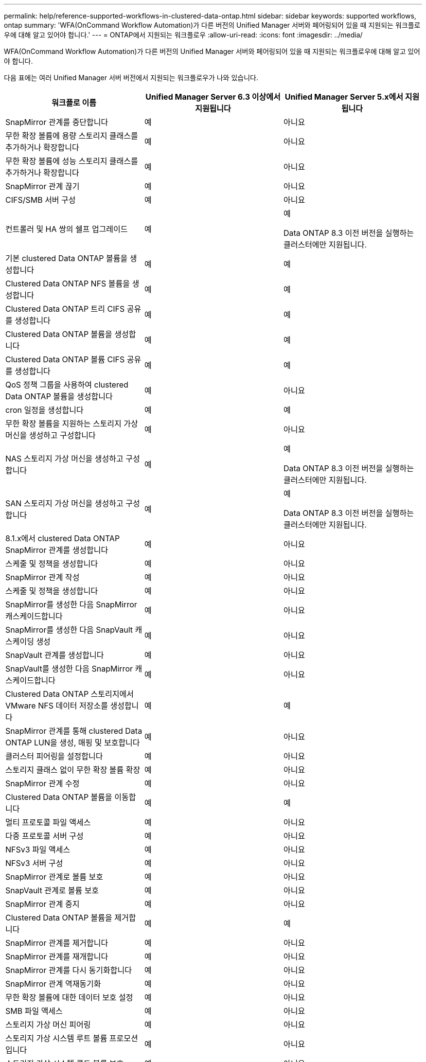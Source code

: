 ---
permalink: help/reference-supported-workflows-in-clustered-data-ontap.html 
sidebar: sidebar 
keywords: supported workflows, ontap 
summary: 'WFA(OnCommand Workflow Automation)가 다른 버전의 Unified Manager 서버와 페어링되어 있을 때 지원되는 워크플로우에 대해 알고 있어야 합니다.' 
---
= ONTAP에서 지원되는 워크플로우
:allow-uri-read: 
:icons: font
:imagesdir: ../media/


[role="lead"]
WFA(OnCommand Workflow Automation)가 다른 버전의 Unified Manager 서버와 페어링되어 있을 때 지원되는 워크플로우에 대해 알고 있어야 합니다.

다음 표에는 여러 Unified Manager 서버 버전에서 지원되는 워크플로우가 나와 있습니다.

[cols="3*"]
|===
| 워크플로 이름 | Unified Manager Server 6.3 이상에서 지원됩니다 | Unified Manager Server 5.x에서 지원됩니다 


 a| 
SnapMirror 관계를 중단합니다
 a| 
예
 a| 
아니요



 a| 
무한 확장 볼륨에 용량 스토리지 클래스를 추가하거나 확장합니다
 a| 
예
 a| 
아니요



 a| 
무한 확장 볼륨에 성능 스토리지 클래스를 추가하거나 확장합니다
 a| 
예
 a| 
아니요



 a| 
SnapMirror 관계 끊기
 a| 
예
 a| 
아니요



 a| 
CIFS/SMB 서버 구성
 a| 
예
 a| 
아니요



 a| 
컨트롤러 및 HA 쌍의 쉘프 업그레이드
 a| 
예
 a| 
예

Data ONTAP 8.3 이전 버전을 실행하는 클러스터에만 지원됩니다.



 a| 
기본 clustered Data ONTAP 볼륨을 생성합니다
 a| 
예
 a| 
예



 a| 
Clustered Data ONTAP NFS 볼륨을 생성합니다
 a| 
예
 a| 
예



 a| 
Clustered Data ONTAP 트리 CIFS 공유를 생성합니다
 a| 
예
 a| 
예



 a| 
Clustered Data ONTAP 볼륨을 생성합니다
 a| 
예
 a| 
예



 a| 
Clustered Data ONTAP 볼륨 CIFS 공유를 생성합니다
 a| 
예
 a| 
예



 a| 
QoS 정책 그룹을 사용하여 clustered Data ONTAP 볼륨을 생성합니다
 a| 
예
 a| 
아니요



 a| 
cron 일정을 생성합니다
 a| 
예
 a| 
예



 a| 
무한 확장 볼륨을 지원하는 스토리지 가상 머신을 생성하고 구성합니다
 a| 
예
 a| 
아니요



 a| 
NAS 스토리지 가상 머신을 생성하고 구성합니다
 a| 
예
 a| 
예

Data ONTAP 8.3 이전 버전을 실행하는 클러스터에만 지원됩니다.



 a| 
SAN 스토리지 가상 머신을 생성하고 구성합니다
 a| 
예
 a| 
예

Data ONTAP 8.3 이전 버전을 실행하는 클러스터에만 지원됩니다.



 a| 
8.1.x에서 clustered Data ONTAP SnapMirror 관계를 생성합니다
 a| 
예
 a| 
아니요



 a| 
스케줄 및 정책을 생성합니다
 a| 
예
 a| 
아니요



 a| 
SnapMirror 관계 작성
 a| 
예
 a| 
아니요



 a| 
스케줄 및 정책을 생성합니다
 a| 
예
 a| 
아니요



 a| 
SnapMirror를 생성한 다음 SnapMirror 캐스케이드합니다
 a| 
예
 a| 
아니요



 a| 
SnapMirror를 생성한 다음 SnapVault 캐스케이딩 생성
 a| 
예
 a| 
아니요



 a| 
SnapVault 관계를 생성합니다
 a| 
예
 a| 
아니요



 a| 
SnapVault를 생성한 다음 SnapMirror 캐스케이드합니다
 a| 
예
 a| 
아니요



 a| 
Clustered Data ONTAP 스토리지에서 VMware NFS 데이터 저장소를 생성합니다
 a| 
예
 a| 
예



 a| 
SnapMirror 관계를 통해 clustered Data ONTAP LUN을 생성, 매핑 및 보호합니다
 a| 
예
 a| 
아니요



 a| 
클러스터 피어링을 설정합니다
 a| 
예
 a| 
아니요



 a| 
스토리지 클래스 없이 무한 확장 볼륨 확장
 a| 
예
 a| 
아니요



 a| 
SnapMirror 관계 수정
 a| 
예
 a| 
아니요



 a| 
Clustered Data ONTAP 볼륨을 이동합니다
 a| 
예
 a| 
예



 a| 
멀티 프로토콜 파일 액세스
 a| 
예
 a| 
아니요



 a| 
다중 프로토콜 서버 구성
 a| 
예
 a| 
아니요



 a| 
NFSv3 파일 액세스
 a| 
예
 a| 
아니요



 a| 
NFSv3 서버 구성
 a| 
예
 a| 
아니요



 a| 
SnapMirror 관계로 볼륨 보호
 a| 
예
 a| 
아니요



 a| 
SnapVault 관계로 볼륨 보호
 a| 
예
 a| 
아니요



 a| 
SnapMirror 관계 중지
 a| 
예
 a| 
아니요



 a| 
Clustered Data ONTAP 볼륨을 제거합니다
 a| 
예
 a| 
예



 a| 
SnapMirror 관계를 제거합니다
 a| 
예
 a| 
아니요



 a| 
SnapMirror 관계를 재개합니다
 a| 
예
 a| 
아니요



 a| 
SnapMirror 관계를 다시 동기화합니다
 a| 
예
 a| 
아니요



 a| 
SnapMirror 관계 역재동기화
 a| 
예
 a| 
아니요



 a| 
무한 확장 볼륨에 대한 데이터 보호 설정
 a| 
예
 a| 
아니요



 a| 
SMB 파일 액세스
 a| 
예
 a| 
아니요



 a| 
스토리지 가상 머신 피어링
 a| 
예
 a| 
아니요



 a| 
스토리지 가상 시스템 루트 볼륨 프로모션입니다
 a| 
예
 a| 
아니요



 a| 
스토리지 가상 시스템 루트 볼륨 보호
 a| 
예
 a| 
아니요



 a| 
SnapMirror 관계 전송
 a| 
예
 a| 
아니요

|===
* 관련 정보 *

http://mysupport.netapp.com/matrix["상호 운용성 매트릭스 툴"^]
